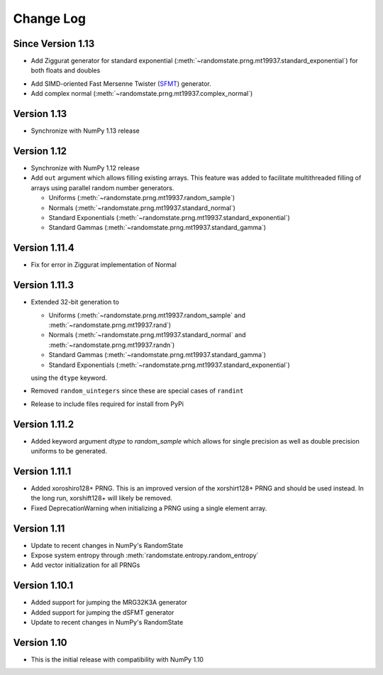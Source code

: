 .. _change-log:

Change Log
==========

Since Version 1.13
------------------
* Add Ziggurat generator for standard exponential
  (:meth:`~randomstate.prng.mt19937.standard_exponential`) for both floats and
  doubles

.. ipython:: python

   import numpy as np
   import randomstate as rs
   rs.seed(23456)
   rs.standard_exponential(3, method='zig') # New method

   rs.standard_exponential(3, method='inv') # Old method


* Add SIMD-oriented Fast Mersenne Twister
  (`SFMT <http://www.math.sci.hiroshima-u.ac.jp/~m-mat/MT/SFMT/>`_) generator.
* Add complex normal (:meth:`~randomstate.prng.mt19937.complex_normal`)

Version 1.13
------------
* Synchronize with NumPy 1.13 release

Version 1.12
------------
* Synchronize with NumPy 1.12 release
* Add ``out`` argument which allows filling existing arrays. This feature was
  added to facilitate multithreaded filling of arrays using parallel random
  number generators.

  * Uniforms (:meth:`~randomstate.prng.mt19937.random_sample`)
  * Normals (:meth:`~randomstate.prng.mt19937.standard_normal`)
  * Standard Exponentials (:meth:`~randomstate.prng.mt19937.standard_exponential`)
  * Standard Gammas (:meth:`~randomstate.prng.mt19937.standard_gamma`)

Version 1.11.4
--------------
* Fix for error in Ziggurat implementation of Normal

Version 1.11.3
--------------
* Extended 32-bit generation to

  * Uniforms (:meth:`~randomstate.prng.mt19937.random_sample` and :meth:`~randomstate.prng.mt19937.rand`)
  * Normals (:meth:`~randomstate.prng.mt19937.standard_normal` and :meth:`~randomstate.prng.mt19937.randn`)
  * Standard Gammas (:meth:`~randomstate.prng.mt19937.standard_gamma`)
  * Standard Exponentials (:meth:`~randomstate.prng.mt19937.standard_exponential`)

  using the ``dtype`` keyword.
* Removed ``random_uintegers`` since these are special cases of ``randint``
* Release to include files required for install from PyPi

Version 1.11.2
--------------
* Added keyword argument `dtype` to `random_sample` which allows for single
  precision as well as double precision uniforms to be generated.

.. ipython:: python

   import numpy as np
   import randomstate as rs
   rs.seed(23456)
   rs.random_sample(3, dtype=np.float64)

   rs.seed(23456)
   rs.random_sample(3, dtype=np.float32)


Version 1.11.1
--------------

* Added xoroshiro128+ PRNG.  This is an improved version of the xorshirt128+
  PRNG and should be used instead.  In the long run, xorshift128+ will likely
  be removed.
* Fixed DeprecationWarning when initializing a PRNG using a single element
  array.

Version 1.11
------------

* Update to recent changes in NumPy's RandomState
* Expose system entropy through :meth:`randomstate.entropy.random_entropy`
* Add vector initialization for all PRNGs

Version 1.10.1
--------------

* Added support for jumping the MRG32K3A generator
* Added support for jumping the dSFMT generator
* Update to recent changes in NumPy's RandomState

Version 1.10
------------

* This is the initial release with compatibility with NumPy 1.10